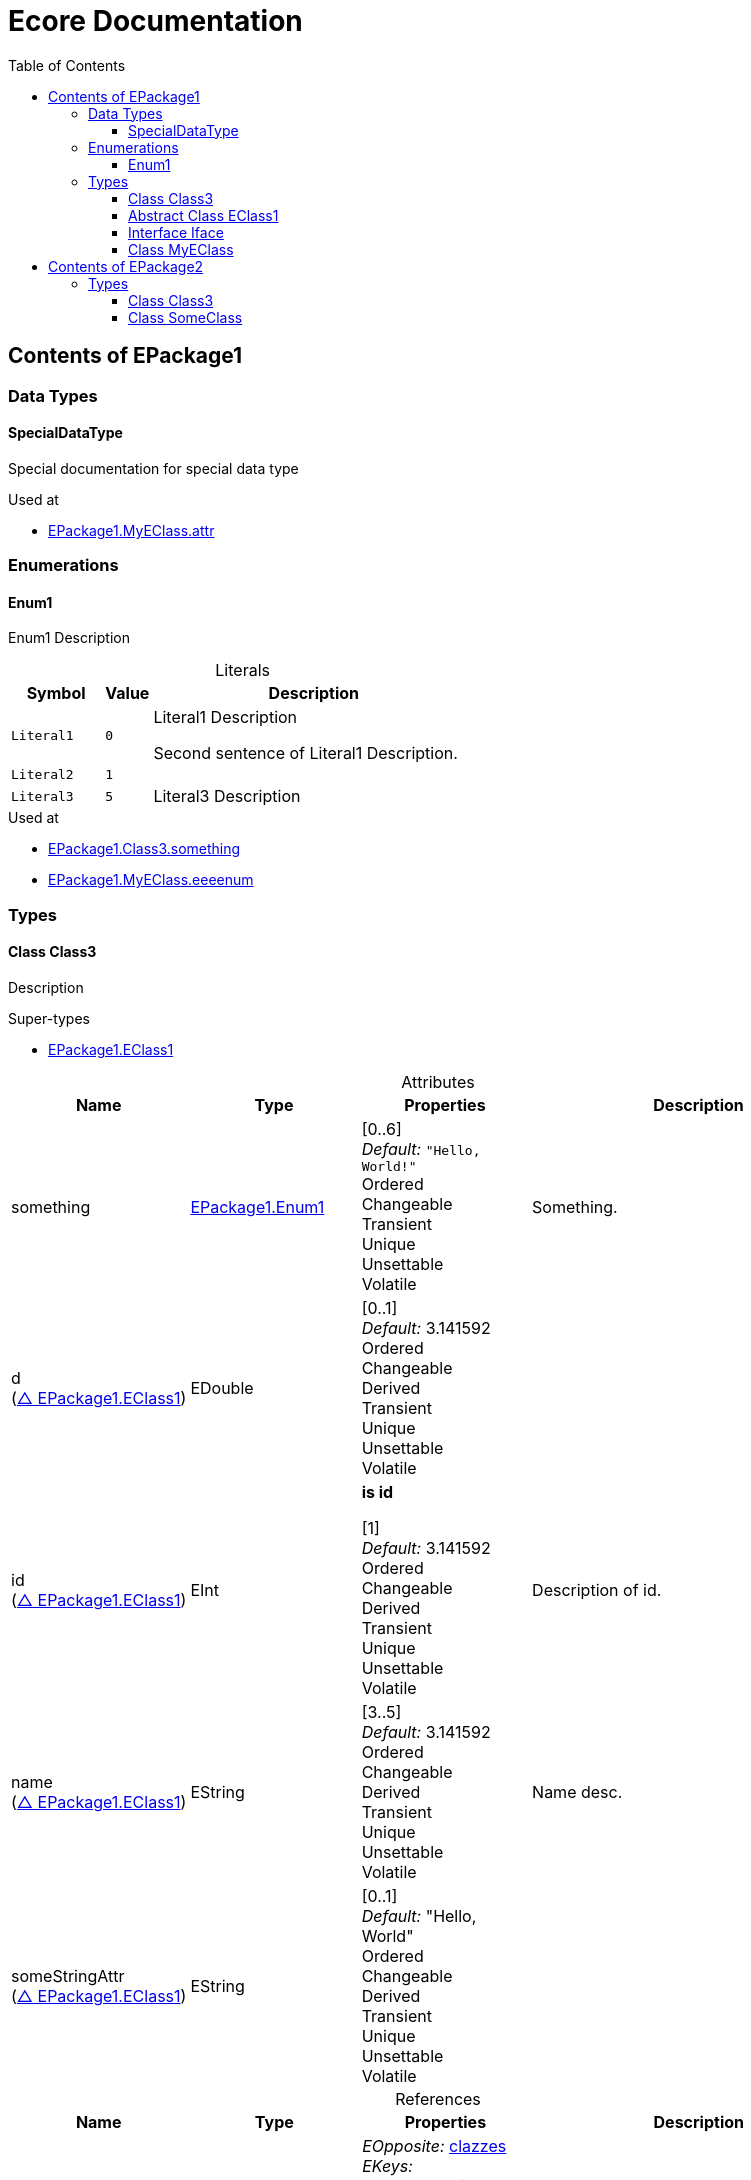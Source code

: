 // White Up-Pointing Triangle
:wupt: &#9651;

:inherited: {wupt}{nbsp}

:table-caption!:

= Ecore Documentation
:toc:
:toclevels: 4


[[EPackage1]]
== Contents of EPackage1


=== Data Types

[[EPackage1-SpecialDataType]]
==== SpecialDataType

Special documentation for special data type

.Used at
* <<EPackage1-MyEClass-attr, EPackage1.MyEClass.attr>>

=== Enumerations

[[EPackage1-Enum1]]
==== Enum1

Enum1 Description

.Literals
[cols="<20m,>10m,<70a",options="header"]
|===
|Symbol
|Value
|Description

|Literal1[[EPackage1-Enum1-Literal1]]
|0
|Literal1 Description

Second sentence of Literal1 Description.

|Literal2[[EPackage1-Enum1-Literal2]]
|1
|

|Literal3[[EPackage1-Enum1-Literal3]]
|5
|Literal3 Description
|===

.Used at
* <<EPackage1-Class3-something, EPackage1.Class3.something>>
* <<EPackage1-MyEClass-eeeenum, EPackage1.MyEClass.eeeenum>>

=== Types

[[EPackage1-Class3]]
==== Class Class3

Description

.Super-types
* <<EPackage1-EClass1, EPackage1.EClass1>>

.Attributes
[cols="<20,<20,<20,<40a",options="header"]
|===
|Name
|Type
|Properties
|Description

|something[[EPackage1-Class3-something]]
|<<EPackage1-Enum1, EPackage1.Enum1>>
|[0..6] +
_Default:_ `"Hello, World!"` +
Ordered +
Changeable +
Transient +
Unique +
Unsettable +
Volatile
|Something.

|d[[EPackage1-Class3-d]] +
(<<EPackage1-EClass1-d, {inherited}EPackage1.EClass1>>)
|EDouble
|[0..1] +
_Default:_ 3.141592 +
Ordered +
Changeable +
Derived +
Transient +
Unique +
Unsettable +
Volatile
|

|id[[EPackage1-Class3-id]] +
(<<EPackage1-EClass1-id, {inherited}EPackage1.EClass1>>)
|EInt
|*is id* +

[1] +
_Default:_ 3.141592 +
Ordered +
Changeable +
Derived +
Transient +
Unique +
Unsettable +
Volatile 
|Description of id.

|name[[EPackage1-Class3-name]] +
(<<EPackage1-EClass1-name, {inherited}EPackage1.EClass1>>)
|EString
|[3..5] +
_Default:_  3.141592 +
Ordered +
Changeable +
Derived +
Transient +
Unique +
Unsettable +
Volatile 
|Name desc.

|someStringAttr[[EPackage1-Class3-someStringAttr]] +
(<<EPackage1-EClass1-someStringAttr, {inherited}EPackage1.EClass1>>)
|EString
|[0..1] +
_Default:_  "Hello, World" +
Ordered +
Changeable +
Derived +
Transient +
Unique +
Unsettable +
Volatile 
|

|specialNumber[[EPackage1-Class3-specialNumber]] +
(<<EPackage1-EClass1-specialNumber, {inherited}EPackage1.EClass1>>)
|EInt
|[0..1] +
_Default:_ 23 +
Ordered +
Changeable +
Derived +
Transient +
Unique +
Unsettable +
Volatile
|===

.References
[cols="<20,<20,<20,<40a",options="header"]
|===
|Name
|Type
|Properties
|Description

|specialParent[[EPackage1-Class3-specialParent]]
|<<EPackage1-MyEClass, EPackage1.MyEClass>>
|_EOpposite:_ <<EPackage1-MyEClass-clazzes, clazzes>> +
_EKeys:_ +
Resolve Proxies +

[0..1] +
_Default:_ - +
*Unordered* +
Container +
Containment +
Changeable +
Derived +
Transient +
Unique +
Unsettable +
Volatile 
|Bla

|myRelation[[EPackage1-Class3-myRelation]] +
(<<EPackage1-EClass1-myRelation, {inherited}EPackage1.EClass1>>)
|<<EPackage1-MyEClass, EPackage1.MyEClass>>
|_EOpposite:_ <<EPackage1-MyEClass-backwards, backwards>> +
_EKeys:_ +
Resolve Proxies +

[0..*] +
_Default:_ - +
**Unordered** +
Container +
Containment +
Changeable +
Derived +
Transient +
Unique +
Unsettable +
Volatile 
|Description.
|===

.Used at
* <<EPackage1-MyEClass-clazzes, EPackage1.MyEClass.clazzes>>
* <<EPackage1-MyEClass-otherClasses, EPackage1.MyEClass.otherClasses>>

[[EPackage1-EClass1]]
==== Abstract Class EClass1

TODO: Find a good way to show class attributes like abstract.

Description of EClass1

.Sub-types
* <<EPackage1-Class3, EPackage1.Class3>>
* <<EPackage1-MyEClass, EPackage1.MyEClass>>
* <<EPackage2-SomeClass, EPackage2.SomeClass>>

.Attributes
[cols="<20,<20,<20,<40a",options="header"]
|===
|Name
|Type
|Properties
|Description

|d[[EPackage1-EClass1-d]]
|EDouble
|[0..1] +
_Default:_  3.141592 +
Ordered +
Changeable +
Derived +
Transient +
Unique +
Unsettable +
Volatile 
|

|id[[EPackage1-EClass1-id]]
|EInt
|*is id* +

[1] +
_Default:_  - +
Ordered +
Changeable +
Derived +
Transient +
Unique +
Unsettable +
Volatile 
|Description of id.

|name[[EPackage1-EClass1-name]]
|EString
|[3..5] +
_Default:_  - +
Ordered +
Changeable +
Derived +
Transient +
Unique +
Unsettable +
Volatile 
|Name desc.

|someStringAttr[[EPackage1-EClass1-someStringAttr]]
|EString
|[0..1] +
_Default:_ "Hello, World" +
Ordered +
Changeable +
Derived +
Transient +
Unique +
Unsettable +
Volatile 
|

|specialNumber[[EPackage1-EClass1-specialNumber]]
|EInt
|[0..1] +
_Default:_ 23 +
Ordered +
Changeable +
Derived +
Transient +
Unique +
Unsettable +
Volatile 
|
|===

.References
[cols="<20,<20,<20,<40a",options="header"]
|===
|Name
|Type
|Properties
|Description

|myRelation[[EPackage1-EClass1-myRelation]]
|<<EPackage1-MyEClass, EPackage1.MyEClass>>
|_EOpposite:_ <<EPackage1-MyEClass-backwards, backwards>> +
_EKeys:_ +
Resolve Proxies +

[0..*] +
_Default:_ - +
**Unordered** +
Container +
Containment +
Changeable +
Derived +
Transient +
Unique +
Unsettable +
Volatile 
|Description.
|===

.Used at
* <<EPackage1-MyEClass-backwards, EPackage1.MyEClass.backwards>>
* <<EPackage1-MyEClass-ref, EPackage1.MyEClass.ref>>

[[EPackage1-Iface]]
==== Interface Iface

Description

.Sub-types
* <<EPackage2-SomeClass, EPackage2.SomeClass>>

[[EPackage1-MyEClass]]
==== Class MyEClass

Description

.Super-types
* <<EPackage1-EClass1, EPackage1.EClass1>>

.Attributes
[cols="<20,<20,<20,<40a",options="header"]
|===
|Name
|Type
|Properties
|Description

|attr[[EPackage1-MyEClass-attr]]
|<<EPackage1-SpecialDataType, EPackage1.SpecialDataType>>
|[0..1] +
_Default:_  - +
Ordered +
Changeable +
Derived +
Transient +
Unique +
Unsettable +
Volatile 
|Description.

Second sentence.

|eeeenum[[EPackage1-MyEClass-eeeenum]]
|<<EPackage1-Enum1, EPackage1.Enum1>>
|[0..6] +
_Default:_  <<EPackage1-Enum1-Literal1, Literal1>> +
Ordered +
Changeable +
Derived +
Transient +
Unique +
Unsettable +
Volatile 
|Deschkriptschion.

|d[[EPackage1-MyEClass-d]] +
(<<EPackage1-EClass1-d, {inherited}EPackage1.EClass1>>)
|EDouble
|[0..1] +
_Default:_  3.141592 +
Ordered +
Changeable +
Derived +
Transient +
Unique +
Unsettable +
Volatile 
|

|id[[EPackage1-MyEClass-id]] +
(<<EPackage1-EClass1-id, {inherited}EPackage1.EClass1>>)
|EInt
|*is id* +

[1] +
_Default:_  - +
Ordered +
Changeable +
Derived +
Transient +
Unique +
Unsettable +
Volatile 
|Description of id.

|name[[EPackage1-MyEClass-name]] +
(<<EPackage1-EClass1-name, {inherited}EPackage1.EClass1>>)
|EString
|[3..5] +
_Default:_  - +
Ordered +
Changeable +
Derived +
Transient +
Unique +
Unsettable +
Volatile 
|Name desc.

|someStringAttr[[EPackage1-MyEClass-someStringAttr]] +
(<<EPackage1-EClass1-someStringAttr, {inherited}EPackage1.EClass1>>)
|EString
|[0..1] +
_Default:_ "Hello, World!" +
Ordered +
Changeable +
Derived +
Transient +
Unique +
Unsettable +
Volatile 
|

|specialNumber[[EPackage1-MyEClass-specialNumber]] +
(<<EPackage1-EClass1-specialNumber, {inherited}EPackage1.EClass1>>)
|EInt
|[0..1] +
_Default:_  23 +
Ordered +
Changeable +
Derived +
Transient +
Unique +
Unsettable +
Volatile 
|
|===

.Containments
[cols="<20,<20,<20,<40a",options="header"]
|===
|Name
|Type
|Properties
|Description

|clazzes[[EPackage1-MyEClass-clazzes]]
|<<EPackage1-Class3, EPackage1.Class3>>
|_EOpposite:_ <<EPackage1-Class3-specialParent, specialParent>> +
_EKeys:_ +
Resolve Proxies +

[1..*] + 
_Default:_ - +
**Unordered** +
Container +
Containment +
Changeable +
Derived +
Transient +
Unique +
Unsettable +
Volatile 
|Desc.

|otherClasses[[EPackage1-MyEClass-otherClasses]]
|<<EPackage1-Class3, EPackage1.Class3>>
|_EOpposite:_ - +
_EKeys:_ +
Resolve Proxies +

[0..*] + 
_Default:_ - +
Ordered +
Container +
Containment +
Changeable +
Derived +
Transient +
Unique +
Unsettable +
Volatile 
|Description.
|Desc.

Containments could also be inherited.
|===

.References
[cols="<20,<20,<20,<40a",options="header"]
|===
|Name
|Type
|Properties
|Description

|backwards[[EPackage1-MyEClass-backwards]]
|<<EPackage1-EClass1, EPackage1.EClass1>>
|_EOpposite:_ <<EPackage1-EClass1-myRelation, myRelation>> +
_EKeys:_ +
Resolve Proxies +

[1] +
_Default:_ - +
**Unordered** +
Container +
Containment +
Changeable +
Derived +
Transient +
Unique +
Unsettable +
Volatile 
|

|ref[[EPackage1-MyEClass-ref]]
|<<EPackage1-EClass1, EPackage1.EClass1>>
|_EOpposite:_ - +
_EKeys:_ +
Resolve Proxies +

[0..1] +
_Default:_ - +
*Unordered* +
Container +
Containment +
Changeable +
Derived +
Transient +
Unique +
Unsettable +
Volatile 
|Whatever.

|myRelation[[EPackage1-MyEClass-myRelation]] +
(<<EPackage1-EClass1-myRelation, {inherited}EPackage1.EClass1>>)
|<<EPackage1-MyEClass, EPackage1.MyEClass>>
|_EOpposite:_ <<EPackage1-MyEClass-backwards, backwards>> +
_EKeys:_ +
Resolve Proxies +

[0..*] + 
_Default:_ - +
**Unordered** +
Container +
Containment +
Changeable +
Derived +
Transient +
Unique +
Unsettable +
Volatile 
|Description.
|===

.Used at
* <<EPackage1-Class3-myRelation, EPackage1.Class3.myRelation>>
* <<EPackage1-Class3-specialParent, EPackage1.Class3.specialParent>>
* <<EPackage1-EClass1-myRelation, EPackage1.EClass1.myRelation>>
* <<EPackage1-MyEClass-myRelation, EPackage1.MyEClass.myRelation>>
* <<EPackage2-SomeClass-myRelation, EPackage2.SomeClass.myRelation>>


[[EPackage2]]
== Contents of EPackage2

Package2 documentation

=== Types

[[EPackage2-Class3]]
==== Class Class3


[[EPackage2-SomeClass]]
==== Class SomeClass

This is

my doc

.Super-types
* <<EPackage1-EClass1, EPackage1.EClass1>>
* <<EPackage1-Iface, EPackage1.Iface>>

.Attributes
[cols="<20,<20,<20,<40a",options="header"]
|===
|Name
|Type
|Properties
|Description

|d[[EPackage2-SomeClass-d]] +
(<<EPackage1-EClass1-d, {inherited}EPackage1.EClass1>>)
|EDouble
|[0..1] +
_Default:_  3.141592 +
Ordered +
Changeable +
Derived +
Transient +
Unique +
Unsettable +
Volatile 
|

|id[[EPackage2-SomeClass-id]] +
(<<EPackage1-EClass1-id, {inherited}EPackage1.EClass1>>)
|EInt
|*is id* +

[1] +
_Default:_  - +
Ordered +
Changeable +
Derived +
Transient +
Unique +
Unsettable +
Volatile 
|Description of id.

|name[[EPackage2-SomeClass-name]] +
(<<EPackage1-EClass1-name, {inherited}EPackage1.EClass1>>)
|EString
|[3..5] +
_Default:_  - +
Ordered +
Changeable +
Derived +
Transient +
Unique +
Unsettable +
Volatile 
|Name desc.

|someStringAttr[[EPackage2-SomeClass-someStringAttr]] +
(<<EPackage1-EClass1-someStringAttr, {inherited}EPackage1.EClass1>>)
|EString
|[0..1] +
_Default:_  "Hello, World!" +
Ordered +
Changeable +
Derived +
Transient +
Unique +
Unsettable +
Volatile 
|

|specialNumber[[EPackage2-SomeClass-specialNumber]] +
(<<EPackage1-EClass1-specialNumber, {inherited}EPackage1.EClass1>>)
|EInt
|[0..1] +
_Default:_ 23 +
Ordered +
Changeable +
Derived +
Transient +
Unique +
Unsettable +
Volatile 
|===

.References
[cols="<20,<20,<20,<40a",options="header"]
|===
|Name
|Type
|Properties
|Description

|myRelation[[EPackage2-SomeClass-myRelation]] +
(<<EPackage1-EClass1-myRelation, {inherited}EPackage1.EClass1>>)
|<<EPackage1-MyEClass, EPackage1.MyEClass>>
|_EOpposite:_ <<EPackage1-MyEClass-backwards, backwards>> +
_EKeys:_ +
Resolve Proxies + 

[0..*] +
_Default:_ - +
**Unordered** +
Container +
Containment +
Changeable +
Derived +
Transient +
Unique +
Unsettable +
Volatile 
|Description.
|===
